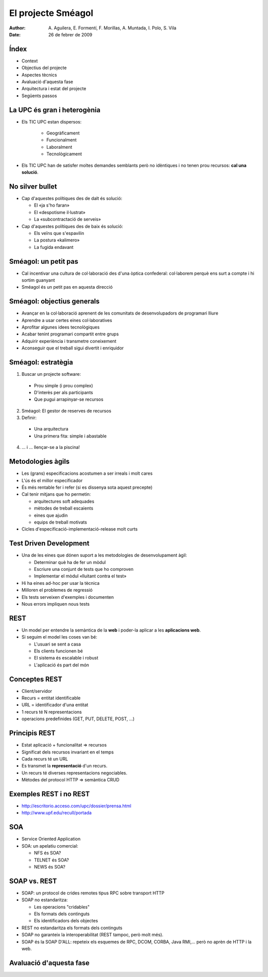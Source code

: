 El projecte Sméagol
===================

:author: A. Aguilera, E. Formentí, F. Morillas, 
         A. Muntada, I. Polo, S. Vila 
:date:   26 de febrer de 2009



Índex
-----
 
* Context
* Objectius del projecte
* Aspectes tècnics
* Avaluació d'aquesta fase
* Arquitectura i estat del projecte
* Següents passos


La UPC és gran i heterogènia
----------------------------

* Els TIC UPC estan dispersos: 

   - Geogràficament
   - Funcionalment
   - Laboralment
   - Tecnològicament

* Els TIC UPC han de satisfer moltes demandes semblants 
  però no idèntiques i no tenen prou recursos: **cal una solució**.


No silver bullet
----------------

* Cap d'aquestes polítiques des de dalt és solució:

  - El «ja s'ho faran»
  - El «despotisme il·lustrat»
  - La «subcontractació de serveis»

* Cap d'aquestes polítiques des de baix és solució:

  - Els veïns que s'espavilin
  - La postura «kalimero»
  - La fugida endavant



Sméagol: un petit pas
---------------------

* Cal incentivar una cultura de col·laboració des d'una
  òptica confederal: col·laborem perquè ens surt a compte
  i hi sortim guanyant

* Sméagol és un petit pas en aquesta direcció
   


Sméagol: objectius generals
---------------------------

* Avançar en la col·laboració aprenent de les comunitats de 
  desenvolupadors de programari lliure
* Aprendre a usar certes eines col·laboratives
* Aprofitar algunes idees tecnològiques
* Acabar tenint programari compartit entre grups
* Adquirir experiència i transmetre coneixement
* Aconseguir que el treball sigui divertit i enriquidor



Sméagol: estratègia
-------------------

1. Buscar un projecte software:

  - Prou simple (i prou complex)
  - D'interès per als participants
  - Que pugui arrapinyar-se recursos
  
2. Sméagol: El gestor de reserves de recursos

3. Definir:
  
  - Una arquitectura
  - Una primera fita: simple i abastable

4. ... i ... llençar-se a la piscina!




Metodologies àgils
------------------

* Les (grans) especificacions acostumen a ser irreals i molt cares
* L'ús és el millor especificador
* És més rentable fer i refer (si es dissenya sota aquest precepte)
* Cal tenir mitjans que ho permetin:

  - arquitectures soft adequades
  - mètodes de treball escaients
  - eines que ajudin
  - equips de treball motivats
  
* Cicles d'especificació-implementació-release molt curts



Test Driven Development
-----------------------

* Una de les eines que dónen suport a les metodologies de 
  desenvolupament àgil:

  - Determinar què ha de fer un mòdul
  - Escriure una conjunt de tests que ho comproven
  - Implementar el mòdul «lluitant contra el test»

* Hi ha eines ad-hoc per usar la tècnica
* Milloren el problemes de regressió
* Els tests serveixen d'exemples i documenten
* Nous errors impliquen nous tests




REST
----

* Un model per entendre la semàntica de la **web**
  i poder-la aplicar a les **aplicacions web**.
* Si seguim el model les coses van bé:

  - L'usuari se sent a casa
  - Els clients funcionen bé
  - El sistema és escalable i robust
  - L'aplicació és part del món



Conceptes REST
--------------

* Client/servidor
* Recurs = entitat identificable
* URL = identificador d'una entitat
* 1 recurs té N representacions
* operacions predefinides (GET, PUT, DELETE, POST, ...)



Principis REST
--------------

* Estat aplicació + funcionalitat => recursos
* Significat dels recursos invariant en el temps
* Cada recurs té un URL
* Es transmet la **representació** d'un recurs.
* Un recurs té diverses representacions negociables.
* Mètodes del protocol HTTP => semàntica CRUD




Exemples REST i no REST
-----------------------

* http://escritorio.acceso.com/upc/dossier/prensa.html
* http://www.upf.edu/recull/portada





SOA
---

* Service Oriented Application
* SOA: un apelatiu comercial:

  - NFS és SOA?
  - TELNET és SOA?
  - NEWS és SOA?



SOAP vs. REST
-------------

* SOAP: un protocol de crides remotes tipus RPC sobre transport HTTP
* SOAP no estandaritza:

  - Les operacions "cridables"
  - Els formats dels continguts
  - Els identificadors dels objectes

* REST no estandaritza els formats dels continguts
* SOAP no garanteix la interoperabilitat (REST tampoc, però molt més).
* SOAP és la SOAP D'ALL: repeteix els esquemes de RPC, DCOM, CORBA, 
  Java RMI,... però no aprèn de HTTP i la web.




Avaluació d'aquesta fase
------------------------


